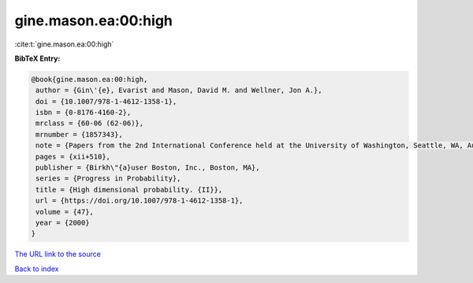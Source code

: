 gine.mason.ea:00:high
=====================

:cite:t:`gine.mason.ea:00:high`

**BibTeX Entry:**

.. code-block:: bibtex

   @book{gine.mason.ea:00:high,
    author = {Gin\'{e}, Evarist and Mason, David M. and Wellner, Jon A.},
    doi = {10.1007/978-1-4612-1358-1},
    isbn = {0-8176-4160-2},
    mrclass = {60-06 (62-06)},
    mrnumber = {1857343},
    note = {Papers from the 2nd International Conference held at the University of Washington, Seattle, WA, August 1--6, 1999},
    pages = {xii+510},
    publisher = {Birkh\"{a}user Boston, Inc., Boston, MA},
    series = {Progress in Probability},
    title = {High dimensional probability. {II}},
    url = {https://doi.org/10.1007/978-1-4612-1358-1},
    volume = {47},
    year = {2000}
   }
`The URL link to the source <ttps://doi.org/10.1007/978-1-4612-1358-1}>`_


`Back to index <../By-Cite-Keys.html>`_

